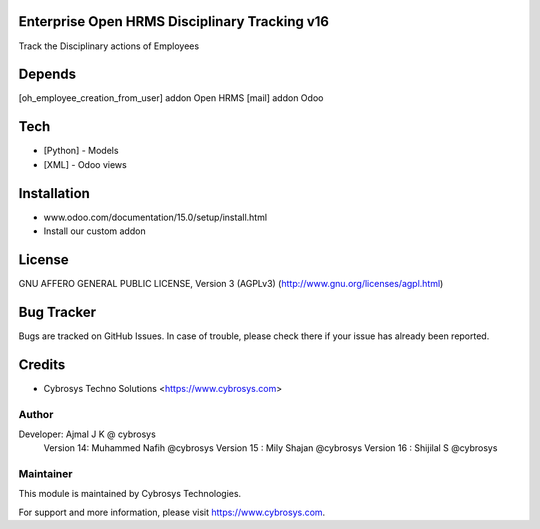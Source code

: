 Enterprise Open HRMS Disciplinary Tracking v16
==============================================

Track the Disciplinary actions of Employees

Depends
=======
[oh_employee_creation_from_user] addon Open HRMS
[mail] addon Odoo

Tech
====
* [Python] - Models
* [XML] - Odoo views


Installation
============
- www.odoo.com/documentation/15.0/setup/install.html
- Install our custom addon

License
=======
GNU AFFERO GENERAL PUBLIC LICENSE, Version 3 (AGPLv3)
(http://www.gnu.org/licenses/agpl.html)

Bug Tracker
===========
Bugs are tracked on GitHub Issues. In case of trouble, please check there if your issue has already been reported.

Credits
=======
* Cybrosys Techno Solutions <https://www.cybrosys.com>

Author
------

Developer: Ajmal J K @ cybrosys
          Version 14: Muhammed Nafih @cybrosys
          Version 15 : Mily Shajan @cybrosys
          Version 16 : Shijilal S @cybrosys

Maintainer
----------

This module is maintained by Cybrosys Technologies.

For support and more information, please visit https://www.cybrosys.com.
